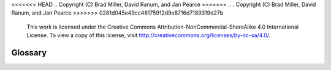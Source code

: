 <<<<<<< HEAD
..  Copyright (C)  Brad Miller, David Ranum, and Jan Pearce
=======
.. .  Copyright (C)  Brad Miller, David Ranum, and Jan Pearce
>>>>>>> 0281d045e49cc48175912d9e8716d7189319d27b
    This work is licensed under the Creative Commons Attribution-NonCommercial-ShareAlike 4.0 International License. To view a copy of this license, visit http://creativecommons.org/licenses/by-nc-sa/4.0/.


Glossary
--------

.. glossary::

    bubble sort
        sorting method that makes multiple passes through a collection, comparing
        adjacent items, and swaps items that are out of order

    gap
        an increment used to divide a collection into subsets without breaking
        apart the collection during a shell sort

    insertion sort
        sorting method that maintains a sorted and unsorted subset of a
        collection and inserts elements from the unsorted subset into the sorted
        subset

    median of three
        method of choosing the pivot value for a quick sort by taking the median
        of the first, middle, and last element of a collection

    merge
        part of merge sort that takes two smaller sorted subsets and combines
        them

    merge sort
        sorting method that uses recursion to split a collection in half until
        there is one item and then combines the smaller subsets back into larger
        sorted subsets

    partition
        process of quick sort that that finds the split point and moves items to
        the appropriate side of the collection, either less than or greater than
        the pivot value

    pivot value
        value selected in a collection during quick sort in order to split a
        collection

    selection sort
        sorting method that makes multiple passes through a collection, taking
        the largest (ascending) or smallest (descending) unsorted element and
        places it into its correct place by swapping places with the next largest
        or lowest element

    shell sort
        sorting method that divides the collection into subsets, sorts the subsets
        individually using insertion sort, then also sorts the combination of the
        sorted subsets using insertion sort

    short bubble
        a modified bubble sort that stops if there are no exchanges to do

    sorting
        the process of placing elements from a collection in some kind of order

    split point
        the position of the pivot value in the sorted collection; used to divide
        the collection for subsequent calls to quick sort

    quick sort
        sorting method that uses recursion to split a collection in half (without
        using extra space) and places elements on the proper side of the split
        point
